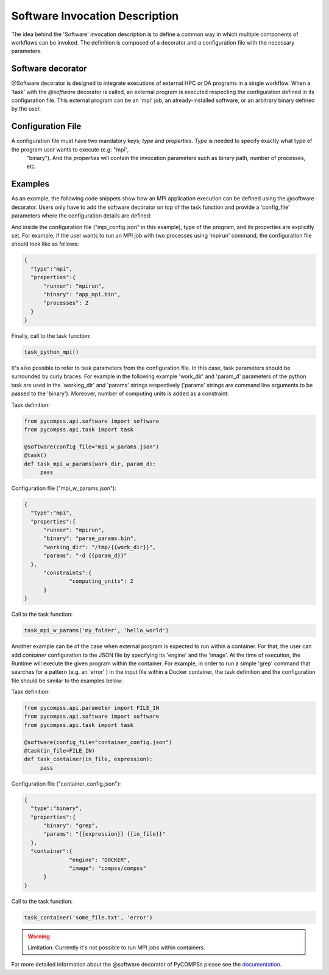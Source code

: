 Software Invocation Description
===============================

The idea behind the 'Software' invocation description is to define a common way in which multiple components
of workflows can be invoked. The definition is composed of a decorator and a configuration file with the necessary parameters.

Software decorator
------------------
@Software decorator is designed to integrate executions of external HPC or DA programs in a single workflow. When a 'task' with the `@software` decorator is called,
an external program is executed respecting the configuration defined in its configuration file. This external program can be an 'mpi' job, an already-installed software,
or an arbitrary binary defined by the user.


Configuration File
------------------

A configuration file must have two mandatory keys; `type` and `properties`. `Type` is needed to specify exactly what type of the program user wants to execute (e.g: "mpi",
 "binary"). And the `properties` will contain the invocation parameters such as binary path, number of processes, etc.

Examples
--------

As an example, the following code snippets show how an MPI application execution can be defined using the @software decorator. Users only have to add the software
decorator on top of the task function and provide a 'config_file' parameters where the configuration details are defined:

.. code-block:: python
    from pycompss.api.software import software
    from pycompss.api.task import task

    @software(config_file="mpi_config.json")
    @task()
    def task_python_mpi():
         pass

And inside the configuration file ("mpi_config.json" in this example), type of the program, and its properties are explicitly set. For example, if the user wants to
run an MPI job with two processes using 'mpirun' command, the configuration file should look like as follows:

.. code-block:: JSON

  {
    "type":"mpi",
    "properties":{
        "runner": "mpirun",
        "binary": "app_mpi.bin",
        "processes": 2
    }
  }

Finally, call to the task function:

.. code-block:: python

    task_python_mpi()


It's also possible to refer to task parameters from the configuration file. In this case, task parameters should be surrounded by curly braces. For example in the
following example 'work_dir' and 'param_d' parameters of the python task are used in the 'working_dir' and 'params' strings respectively ('params' strings are command
line arguments to be passed to the 'binary'). Moreover, number of computing units is added as a constraint:

Task definition:

.. code-block:: python

    from pycompss.api.software import software
    from pycompss.api.task import task

    @software(config_file="mpi_w_params.json")
    @task()
    def task_mpi_w_params(work_dir, param_d):
         pass


Configuration file ("mpi_w_params.json"):

.. code-block:: JSON

  {
    "type":"mpi",
    "properties":{
        "runner": "mpirun",
        "binary": "parse_params.bin",
        "working_dir": "/tmp/{{work_dir}}",
        "params": "-d {{param_d}}"
    },
	"constraints":{
		"computing_units": 2
	}
  }

Call to the task function:

.. code-block:: python

    task_mpi_w_params('my_folder', 'hello_world')


Another example can be of the case when external program is expected to run within a container. For that, the user can add `container` configuration to the JSON file
by specifying its 'engine' and the 'image'. At the time of execution, the Runtime will execute the given program within the container. For example, in order to run a
simple 'grep' command that searches for a pattern (e.g. an 'error' ) in the input file within a Docker container, the task definition and the configuration file should
be similar to the examples below:

Task definition:

.. code-block:: python

    from pycompss.api.parameter import FILE_IN
    from pycompss.api.software import software
    from pycompss.api.task import task

    @software(config_file="container_config.json")
    @task(in_file=FILE_IN)
    def task_container(in_file, expression):
         pass


Configuration file ("container_config.json"):

.. code-block:: JSON

  {
    "type":"binary",
    "properties":{
        "binary": "grep",
        "params": "{{expression}} {{in_file}}"
    },
    "container":{
		"engine": "DOCKER",
		"image": "compss/compss"
	}
  }

Call to the task function:

.. code-block:: python

    task_container('some_file.txt', 'error')


.. warning::
    Limitation: Currently it's not possible to run MPI jobs within containers.


For more detailed information about the @software decorator of PyCOMPSs please see the `documentation`_.


.. _documentation: https://compss.readthedocs.io/en/latest/Sections/02_App_Development/02_Python/01_Task_definition/Sections/06_Other_task_types.html#software-decorator
